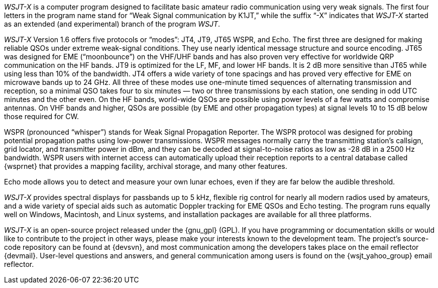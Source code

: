 // Status=review

_WSJT-X_ is a computer program designed to facilitate basic amateur
radio communication using very weak signals. The first four letters in
the program name stand for "`Weak Signal communication by K1JT,`" while
the suffix "`-X`" indicates that _WSJT-X_ started as an extended (and
experimental) branch of the program _WSJT_.

_WSJT-X_ Version 1.6 offers five protocols or "`modes`": JT4, JT9, JT65
WSPR, and Echo.  The first three are designed for making reliable 
QSOs under extreme weak-signal conditions. They use nearly identical
message structure and source encoding.  JT65 was designed for EME
("`moonbounce`") on the VHF/UHF bands and has also proven very effective
for worldwide QRP communication on the HF bands.  JT9 is optimized for
the LF, MF, and lower HF bands.  It is 2 dB more sensitive than
JT65 while using less than 10% of the bandwidth.  JT4 offers a wide
variety of tone spacings and has proved very effective for EME on
microwave bands up to 24 GHz.  All three of these modes use one-minute
timed sequences of alternating transmission and reception, so a
minimal QSO takes four to six minutes — two or three transmissions by
each station, one sending in odd UTC minutes and the other even. On
the HF bands, world-wide QSOs are possible using power levels of a few
watts and compromise antennas.  On VHF bands and higher, QSOs are
possible (by EME and other propagation types) at signal levels 10 to
15 dB below those required for CW.

WSPR (pronounced "`whisper`") stands for Weak Signal Propagation
Reporter.  The WSPR protocol was designed for probing potential
propagation paths using low-power transmissions. WSPR messages
normally carry the transmitting station’s callsign, grid locator, and
transmitter power in dBm, and they can be decoded at signal-to-noise
ratios as low as -28 dB in a 2500 Hz bandwidth.  WSPR users with
internet access can automatically upload their reception reports to a
central database called {wsprnet} that provides a mapping facility,
archival storage, and many other features.

Echo mode allows you to detect and measure your own lunar echoes,
even if they are far below the audible threshold.

_WSJT-X_ provides spectral displays for passbands up to 5 kHz,
flexible rig control for nearly all modern radios used by amateurs,
and a wide variety of special aids such as automatic Doppler tracking
for EME QSOs and Echo testing.  The program runs equally well on
Windows, Macintosh, and Linux systems, and installation packages are
available for all three platforms.

_WSJT-X_ is an open-source project released under the {gnu_gpl}
(GPL). If you have programming or documentation skills or would like
to contribute to the project in other ways, please make your interests
known to the development team.  The project’s source-code repository
can be found at {devsvn}, and most communication among the developers
takes place on the email reflector {devmail}.  User-level questions
and answers, and general communication among users is found on the
{wsjt_yahoo_group} email reflector.

